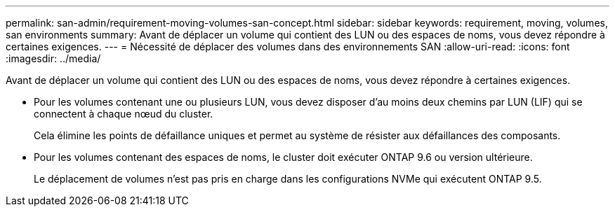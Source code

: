 ---
permalink: san-admin/requirement-moving-volumes-san-concept.html 
sidebar: sidebar 
keywords: requirement, moving, volumes, san environments 
summary: Avant de déplacer un volume qui contient des LUN ou des espaces de noms, vous devez répondre à certaines exigences. 
---
= Nécessité de déplacer des volumes dans des environnements SAN
:allow-uri-read: 
:icons: font
:imagesdir: ../media/


[role="lead"]
Avant de déplacer un volume qui contient des LUN ou des espaces de noms, vous devez répondre à certaines exigences.

* Pour les volumes contenant une ou plusieurs LUN, vous devez disposer d'au moins deux chemins par LUN (LIF) qui se connectent à chaque nœud du cluster.
+
Cela élimine les points de défaillance uniques et permet au système de résister aux défaillances des composants.

* Pour les volumes contenant des espaces de noms, le cluster doit exécuter ONTAP 9.6 ou version ultérieure.
+
Le déplacement de volumes n'est pas pris en charge dans les configurations NVMe qui exécutent ONTAP 9.5.


